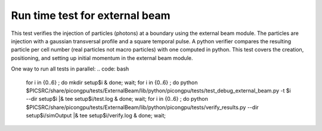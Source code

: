 Run time test for external beam
=================================

This test verifies the injection of particles (photons) at a boundary using the external beam module.
The particles are injection with a gaussian transversal profile and a square temporal pulse.
A python verifier compares the resulting particle per cell number (real particles not macro particles) with one computed in python.
This test covers the creation, positioning, and setting up initial momentum in the external beam module.

One way to run all tests in parallel:
.. code: bash
    for i in {0..6} ; do mkdir setup$i & done; wait;
    for i in {0..6} ; do python $PICSRC/share/picongpu/tests/ExternalBeam/lib/python/picongpu/tests/test_debug_external_beam.py -t $i --dir setup$i |& tee setup$i/test.log &  done; wait;
    for i in {0..6} ; do python $PICSRC/share/picongpu/tests/ExternalBeam/lib/python/picongpu/tests/verify_results.py  --dir setup$i/simOutput |& tee setup$i/verify.log &  done; wait;
